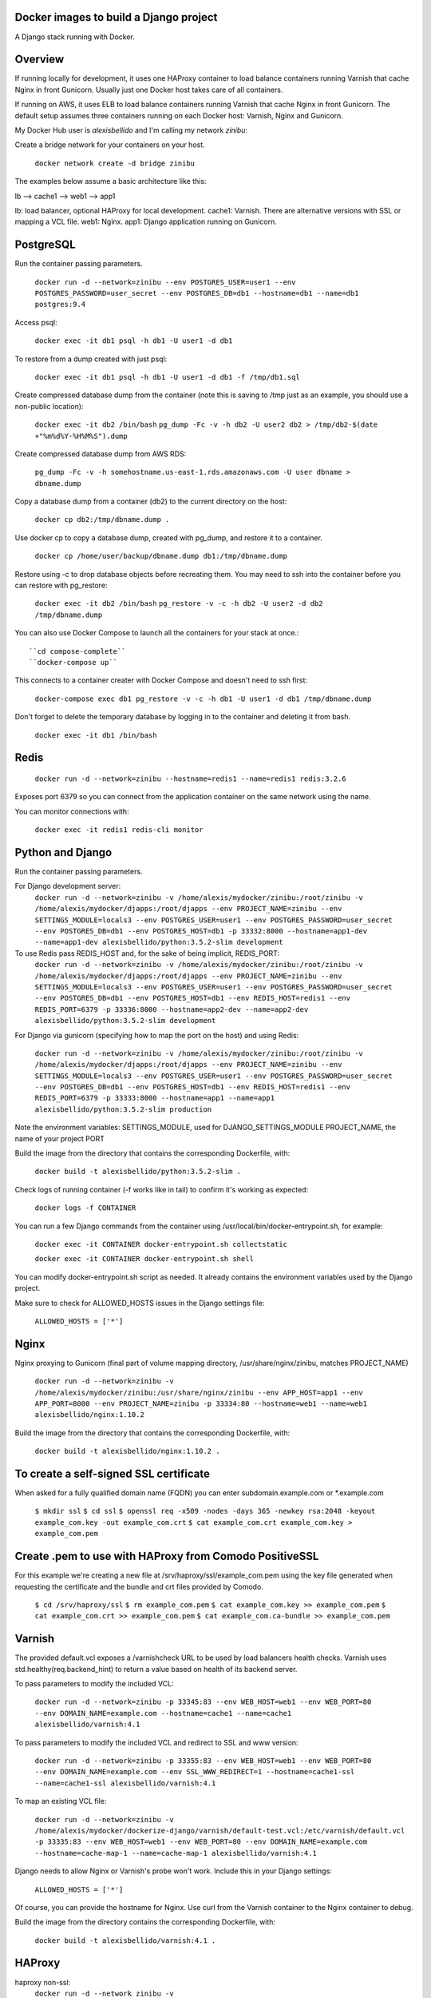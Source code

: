 Docker images to build a Django project
==========================================

A Django stack running with Docker.


Overview
==========================================

If running locally for development, it uses one HAProxy container to load balance containers running Varnish that cache Nginx in front Gunicorn. Usually just one Docker host takes care of all containers.

If running on AWS, it uses ELB to load balance containers running Varnish that cache Nginx in front Gunicorn. The default setup assumes three containers running on each Docker host: Varnish, Nginx and Gunicorn.

My Docker Hub user is *alexisbellido* and I'm calling my network *zinibu*:

Create a bridge network for your containers on your host.

  ``docker network create -d bridge zinibu``


The examples below assume a basic architecture like this:

lb --> cache1 --> web1 --> app1

lb: load balancer, optional HAProxy for local development.
cache1: Varnish. There are alternative versions with SSL or mapping a VCL file.
web1: Nginx.
app1: Django application running on Gunicorn.


PostgreSQL
==========================================

Run the container passing parameters.

  ``docker run -d --network=zinibu --env POSTGRES_USER=user1 --env POSTGRES_PASSWORD=user_secret --env POSTGRES_DB=db1 --hostname=db1 --name=db1 postgres:9.4``

Access psql:

  ``docker exec -it db1 psql -h db1 -U user1 -d db1``

To restore from a dump created with just psql:

  ``docker exec -it db1 psql -h db1 -U user1 -d db1 -f /tmp/db1.sql``

Create compressed database dump from the container (note this is saving to /tmp just as an example, you should use a non-public location):

  ``docker exec -it db2 /bin/bash``
  ``pg_dump -Fc -v -h db2 -U user2 db2 > /tmp/db2-$(date +"%m%d%Y-%H%M%S").dump``

Create compressed database dump from AWS RDS:

  ``pg_dump -Fc -v -h somehostname.us-east-1.rds.amazonaws.com -U user dbname > dbname.dump``

Copy a database dump from a container (db2) to the current directory on the host:

  ``docker cp db2:/tmp/dbname.dump .``

Use docker cp to copy a database dump, created with pg_dump, and restore it to a container.

  ``docker cp /home/user/backup/dbname.dump db1:/tmp/dbname.dump``

Restore using -c to drop database objects before recreating them.  You may need to ssh into the container before you can restore with pg_restore:

  ``docker exec -it db2 /bin/bash``
  ``pg_restore -v -c -h db2 -U user2 -d db2 /tmp/dbname.dump``


You can also use Docker Compose to launch all the containers for your stack at once.::

    ``cd compose-complete``
    ``docker-compose up``

This connects to a container creater with Docker Compose and doesn't need to ssh first:

  ``docker-compose exec db1 pg_restore -v -c -h db1 -U user1 -d db1 /tmp/dbname.dump``

Don't forget to delete the temporary database by logging in to the container and deleting it from bash.

  ``docker exec -it db1 /bin/bash``


Redis
==========================================

  ``docker run -d --network=zinibu --hostname=redis1 --name=redis1 redis:3.2.6``

Exposes port 6379 so you can connect from the application container on the same network using the name.

You can monitor connections with:

  ``docker exec -it redis1 redis-cli monitor``


Python and Django
==========================================

Run the container passing parameters.

For Django development server:
  ``docker run -d --network=zinibu -v /home/alexis/mydocker/zinibu:/root/zinibu -v /home/alexis/mydocker/djapps:/root/djapps --env PROJECT_NAME=zinibu --env SETTINGS_MODULE=locals3 --env POSTGRES_USER=user1 --env POSTGRES_PASSWORD=user_secret --env POSTGRES_DB=db1 --env POSTGRES_HOST=db1 -p 33332:8000 --hostname=app1-dev --name=app1-dev alexisbellido/python:3.5.2-slim development``

To use Redis pass REDIS_HOST and, for the sake of being implicit, REDIS_PORT:
  ``docker run -d --network=zinibu -v /home/alexis/mydocker/zinibu:/root/zinibu -v /home/alexis/mydocker/djapps:/root/djapps --env PROJECT_NAME=zinibu --env SETTINGS_MODULE=locals3 --env POSTGRES_USER=user1 --env POSTGRES_PASSWORD=user_secret --env POSTGRES_DB=db1 --env POSTGRES_HOST=db1 --env REDIS_HOST=redis1 --env REDIS_PORT=6379 -p 33336:8000 --hostname=app2-dev --name=app2-dev alexisbellido/python:3.5.2-slim development``

For Django via gunicorn (specifying how to map the port on the host) and using Redis:

  ``docker run -d --network=zinibu -v /home/alexis/mydocker/zinibu:/root/zinibu -v /home/alexis/mydocker/djapps:/root/djapps --env PROJECT_NAME=zinibu --env SETTINGS_MODULE=locals3 --env POSTGRES_USER=user1 --env POSTGRES_PASSWORD=user_secret --env POSTGRES_DB=db1 --env POSTGRES_HOST=db1 --env REDIS_HOST=redis1 --env REDIS_PORT=6379 -p 33333:8000 --hostname=app1 --name=app1 alexisbellido/python:3.5.2-slim production``

Note the environment variables:
SETTINGS_MODULE, used for DJANGO_SETTINGS_MODULE
PROJECT_NAME, the name of your project
PORT

Build the image from the directory that contains the corresponding Dockerfile, with:

  ``docker build -t alexisbellido/python:3.5.2-slim .``


Check logs of running container (-f works like in tail) to confirm it's working as expected:

  ``docker logs -f CONTAINER``

You can run a few Django commands from the container using /usr/local/bin/docker-entrypoint.sh, for example:

  ``docker exec -it CONTAINER docker-entrypoint.sh collectstatic``

  ``docker exec -it CONTAINER docker-entrypoint.sh shell``

You can modify docker-entrypoint.sh script as needed. It already contains the environment variables used by the Django project.

Make sure to check for ALLOWED_HOSTS issues in the Django settings file:

  ``ALLOWED_HOSTS = ['*']``


Nginx
==========================================

Nginx proxying to Gunicorn (final part of volume mapping directory, /usr/share/nginx/zinibu, matches PROJECT_NAME)

  ``docker run -d --network=zinibu -v /home/alexis/mydocker/zinibu:/usr/share/nginx/zinibu --env APP_HOST=app1 --env APP_PORT=8000 --env PROJECT_NAME=zinibu -p 33334:80 --hostname=web1 --name=web1 alexisbellido/nginx:1.10.2``

Build the image from the directory that contains the corresponding Dockerfile, with:

  ``docker build -t alexisbellido/nginx:1.10.2 .``


To create a self-signed SSL certificate
========================================

When asked for a fully qualified domain name (FQDN) you can enter subdomain.example.com or *.example.com

  ``$ mkdir ssl``
  ``$ cd ssl``
  ``$ openssl req -x509 -nodes -days 365 -newkey rsa:2048 -keyout example_com.key -out example_com.crt``
  ``$ cat example_com.crt example_com.key > example_com.pem``


Create .pem to use with HAProxy from Comodo PositiveSSL
=========================================================

For this example we're creating a new file at /srv/haproxy/ssl/example_com.pem using the key file generated when requesting the certificate and the bundle and crt files provided by Comodo.

  ``$ cd /srv/haproxy/ssl``
  ``$ rm example_com.pem``
  ``$ cat example_com.key >> example_com.pem``
  ``$ cat example_com.crt >> example_com.pem``
  ``$ cat example_com.ca-bundle >> example_com.pem``


Varnish
==========================================

The provided default.vcl exposes a /varnishcheck URL to be used by load balancers health checks. Varnish uses std.healthy(req.backend_hint) to return a value based on health of its backend server.

To pass parameters to modify the included VCL:

  ``docker run -d --network=zinibu -p 33345:83 --env WEB_HOST=web1 --env WEB_PORT=80 --env DOMAIN_NAME=example.com --hostname=cache1 --name=cache1 alexisbellido/varnish:4.1``

To pass parameters to modify the included VCL and redirect to SSL and www version:

  ``docker run -d --network=zinibu -p 33355:83 --env WEB_HOST=web1 --env WEB_PORT=80 --env DOMAIN_NAME=example.com --env SSL_WWW_REDIRECT=1 --hostname=cache1-ssl --name=cache1-ssl alexisbellido/varnish:4.1``

To map an existing VCL file:

  ``docker run -d --network=zinibu -v /home/alexis/mydocker/dockerize-django/varnish/default-test.vcl:/etc/varnish/default.vcl -p 33335:83 --env WEB_HOST=web1 --env WEB_PORT=80 --env DOMAIN_NAME=example.com --hostname=cache-map-1 --name=cache-map-1 alexisbellido/varnish:4.1``

Django needs to allow Nginx or Varnish's probe won't work. Include this in your Django settings:

  ``ALLOWED_HOSTS = ['*']``

Of course, you can provide the hostname for Nginx.
Use curl from the Varnish container to the Nginx container to debug.

Build the image from the directory contains the corresponding Dockerfile, with:

  ``docker build -t alexisbellido/varnish:4.1 .``


HAProxy
==========================================

haproxy non-ssl:
  ``docker run -d --network zinibu -v /home/alexis/mydocker/dockerize-django/haproxy/haproxy.cfg:/usr/local/etc/haproxy/haproxy.cfg -p 35004:8998 -p 35005:80 -p 35006:443 --hostname=lb --name=lb alexisbellido/haproxy:1.6.10``

Default HAProxy stats at http://example.com:35004/admin?stats (user: admin, password: admin)

haproxy ssl:
  ``docker run -d --network zinibu -v /home/alexis/mydocker/ssl/example_com.pem:/usr/local/etc/haproxy/ssl/example_com.pem -v /home/alexis/mydocker/dockerize-django/haproxy/haproxy-ssl.cfg:/usr/local/etc/haproxy/haproxy.cfg -p 35104:8998 -p 35105:80 -p 35106:443 --hostname=lb-ssl --name=lb-ssl alexisbellido/haproxy:1.6.10``

Default HAProxy stats at http://example.com:35104/admin?stats  (user: admin, password: admin)

haproxy.cfg copied in Dockerfile is overriden when running via bind mount.

Build the image from the haproxy directory, which contains the corresponding Dockerfile, with:

  ``docker build -t alexisbellido/haproxy:1.6.10 .``

  
Useful commands
==========================================

You can inspect the logs of any running container (-f works like in tail) to confirm it's working as expected:
  ``docker logs -f CONTAINER``

SSH into a container to take a closer look:
  ``docker exec -it CONTAINER /bin/bash``

Find out details about run command used to start a container:
  ``docker inspect -f '{{.Config.Entrypoint}} {{.Config.Cmd}}' CONTAINER``
  ``docker inspect -f '{{.Config.Env}}' CONTAINER``

And to inspect everything about the container:
  ``docker inspect CONTAINER | less``
